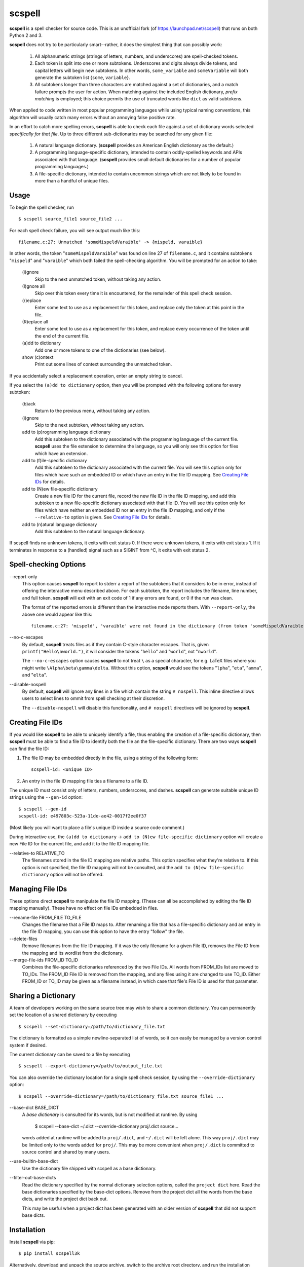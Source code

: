 scspell
=======

.. image:: https://travis-ci.org/myint/scspell.svg?branch=master
    :target: https://travis-ci.org/myint/scspell
    :alt: Build status

**scspell** is a spell checker for source code. This is an unofficial fork (of
https://launchpad.net/scspell) that runs on both Python 2 and 3.

**scspell** does not try to be particularly smart--rather, it does the simplest
thing that can possibly work:

    1. All alphanumeric strings (strings of letters, numbers, and
       underscores) are spell-checked tokens.
    2. Each token is split into one or more subtokens. Underscores and digits
       always divide tokens, and capital letters will begin new subtokens. In
       other words, ``some_variable`` and ``someVariable`` will both generate
       the subtoken list {``some``, ``variable``}.
    3. All subtokens longer than three characters are matched against a set of
       dictionaries, and a match failure prompts the user for action. When
       matching against the included English dictionary, *prefix matching* is
       employed; this choice permits the use of truncated words like ``dict``
       as valid subtokens.

When applied to code written in most popular programming languages while using
typical naming conventions, this algorithm will usually catch many errors
without an annoying false positive rate.

In an effort to catch more spelling errors, **scspell** is able to check each
file against a set of dictionary words selected *specifically for that file*. Up
to three different sub-dictionaries may be searched for any given file:

    1. A natural language dictionary. (**scspell** provides an American
       English dictionary as the default.)
    2. A programming language-specific dictionary, intended to contain
       oddly-spelled keywords and APIs associated with that language.
       (**scspell** provides small default dictionaries for a number of popular
       programming languages.)
    3. A file-specific dictionary, intended to contain uncommon strings which
       are not likely to be found in more than a handful of unique files.

Usage
-----

To begin the spell checker, run ::

    $ scspell source_file1 source_file2 ...

For each spell check failure, you will see output much like this::

    filename.c:27: Unmatched 'someMispeldVaraible' -> {mispeld, varaible}

In other words, the token "``someMispeldVaraible``" was found on line 27
of ``filename.c``, and it contains subtokens "``mispeld``" and
"``varaible``" which both failed the spell-checking algorithm. You will
be prompted for an action to take:

    (i)gnore
        Skip to the next unmatched token, without taking any action.

    (I)gnore all
        Skip over this token every time it is encountered, for the
        remainder of this spell check session.

    (r)eplace
        Enter some text to use as a replacement for this token, and replace
        only the token at this point in the file.

    (R)eplace all
        Enter some text to use as a replacement for this token, and replace
        every occurrence of the token until the end of the current file.

    (a)dd to dictionary
        Add one or more tokens to one of the dictionaries (see below).

    show (c)ontext
        Print out some lines of context surrounding the unmatched token.

If you accidentally select a replacement operation, enter an empty
string to cancel.

If you select the ``(a)dd to dictionary`` option, then you will be
prompted with the following options for every subtoken:

    (b)ack
        Return to the previous menu, without taking any action.

    (i)gnore
        Skip to the next subtoken, without taking any action.

    add to (p)rogramming language dictionary
        Add this subtoken to the dictionary associated with the
        programming language of the current file. **scspell** uses the
        file extension to determine the language, so you will only
        see this option for files which have an extension.

    add to (f)ile-specific dictionary
        Add this subtoken to the dictionary associated with the
        current file. You will see this option only for files which
        have such an embedded ID or which have an entry in the file ID
        mapping.  See `Creating File IDs`_ for details.

    add to (N)ew file-specific dictionary
        Create a new file ID for the current file, record the new
        file ID in the file ID mapping, and add this subtoken to a new
        file-specific dictionary associated with that file ID.  You will
        see this option only for files which have neither an embedded ID nor
        an entry in the file ID mapping, and only if the ``--relative-to``
	option is given.  See `Creating File IDs`_ for details.

    add to (n)atural language dictionary
        Add this subtoken to the natural language dictionary.

If scspell finds no unknown tokens, it exits with exit status 0.  If
there were unknown tokens, it exits with exit status 1.  If it
terminates in response to a (handled) signal such as a SIGINT from ^C,
it exits with exit status 2.


Spell-checking Options
----------------------

--report-only\ 
 This option causes **scspell** to report to stderr a report of the
 subtokens that it considers to be in error, instead of offering the
 interactive menu described above.  For each subtoken, the report
 includes the filename, line number, and full token.  **scspell** will
 exit with an exit code of 1 if any errors are found, or 0 if the run
 was clean.

 The format of the reported errors is different than the interactive
 mode reports them.  With ``--report-only``, the above one would appear
 like this::

    filename.c:27: 'mispeld', 'varaible' were not found in the dictionary (from token 'someMispeldVaraible')


--no-c-escapes\ 
 By default, **scspell** treats files as if they contain C-style
 character escapes.  That is, given ``printf("Hello\nworld.")``, it will
 consider the tokens "``hello``" and "``world``", not "``nworld``".

 The ``--no-c-escapes`` option causes **scspell** to not treat ``\`` as a
 special character, for e.g. LaTeX files where you might write
 ``\Alpha\beta\gamma\delta``.  Without this option, **scspell** would
 see the tokens "``lpha``", "``eta``", "``amma``", and "``elta``".


--disable-nospell\
 By default, **scspell** will ignore any lines in a file which contain the
 string ``# nospell``. This inline directive allows users to select lines to
 ommit from spell checking at their discretion.

 The ``--disable-nospell`` will disable this functionality, and ``# nospell``
 directives will be ignored by **scspell**.

Creating File IDs
-----------------

If you would like **scspell** to be able to uniquely identify a file,
thus enabling the creation of a file-specific dictionary, then
**scspell** must be able to find a file ID to identify both the file
an the file-specific dictionary.  There are two ways **scspell** can
find the file ID:

1. The file ID may be embedded directly in the file, using a string of
   the following form::

      scspell-id: <unique ID>

2. An entry in the file ID mapping file ties a filename to a file ID.

The unique ID must consist only of letters, numbers, underscores, and dashes.
**scspell** can generate suitable unique ID strings using the ``--gen-id`` option::

    $ scspell --gen-id
    scspell-id: e497803c-523a-11de-ae42-0017f2ee0f37

(Most likely you will want to place a file's unique ID inside a source code comment.)

During interactive use, the ``(a)dd to dictionary`` -> ``add to (N)ew
file-specific dictionary`` option will create a new File ID for the
current file, and add it to the file ID mapping file.


--relative-to RELATIVE_TO\ 
 The filenames stored in the file ID mapping are relative paths.  This
 option specifies what they're relative to.  If this option is not
 specified, the file ID mapping will not be consulted, and the ``add to (N)ew
 file-specific dictionary`` option will not be offered.



Managing File IDs
-----------------

These options direct **scspell** to manipulate the file ID mapping.
(These can all be accomplished by editing the file ID mapping
manually).  These have no effect on file IDs embedded in files.

--rename-file FROM_FILE TO_FILE
   Changes the filename that a File ID maps to.  After renaming a file
   that has a file-specific dictionary and an entry in the file ID
   mapping, you can use this option to have the entry "follow" the file.

--delete-files\ 
   Remove filenames from the file ID mapping.  If it was the only
   filename for a given File ID, removes the File ID from the mapping and
   its wordlist from the dictionary.

--merge-file-ids FROM_ID TO_ID
  Combines the file-specific dictionaries referenced by the two File
  IDs.  All words from FROM_IDs list are moved to TO_IDs.  The FROM_ID
  File ID is removed from the mapping, and any files using it are
  changed to use TO_ID.  Either FROM_ID or TO_ID may be given as a filename
  instead, in which case that file's File ID is used for that parameter.


Sharing a Dictionary
--------------------

A team of developers working on the same source tree may wish to share a common
dictionary. You can permanently set the location of a shared dictionary by
executing ::

    $ scspell --set-dictionary=/path/to/dictionary_file.txt

The dictionary is formatted as a simple newline-separated list of words, so it
can easily be managed by a version control system if desired.

The current dictionary can be saved to a file by executing ::

    $ scspell --export-dictionary=/path/to/output_file.txt

You can also override the dictionary location for a single spell check session,
by using the ``--override-dictionary`` option::

    $ scspell --override-dictionary=/path/to/dictionary_file.txt source_file1 ...

--base-dict BASE_DICT\
   A *base dictionary* is consulted for its words, but is not modified
   at runtime.  By using

    $ scspell --base-dict ~/.dict --override-dictionary proj/.dict source...

   words added at runtime will be added to ``proj/.dict``, and
   ``~/.dict`` will be left alone.  This way ``proj/.dict`` may be
   limited only to the words added for ``proj/``.  This may be more
   convenient when ``proj/.dict`` is committed to source control and
   shared by many users.

--use-builtin-base-dict\
   Use the dictionary file shipped with scspell as a base dictionary.

--filter-out-base-dicts\
   Read the dictionary specified by the normal dictionary selection
   options, called the ``project dict`` here.  Read the base
   dictionaries specified by the base-dict options.  Remove from the
   project dict all the words from the base dicts, and write the
   project dict back out.

   This may be useful when a project dict has been generated with an
   older version of **scspell** that did not support base dicts.


Installation
------------

Install **scspell** via pip::

    $ pip install scspell3k

Alternatively, download and unpack the source archive, switch to the
archive root directory, and run the installation script::

    $ python setup.py install

On a UNIX-like system, you may need to use ``sudo`` if installing to a
directory that requires root privileges::

    $ sudo python setup.py install

License
-------

**scspell** is Free Software, licensed under Version 2 of the GNU General
Public License; see ``COPYING.txt`` for details.

The English dictionary distributed with scspell is derived from the
`SCOWL word lists <http://wordlist.sourceforge.net>`_ . See
``SCOWL-LICENSE.txt`` for the myriad licenses that apply to that dictionary.
